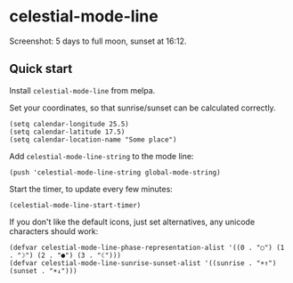 * celestial-mode-line
#+html: <p align="center"><img src="https://melpa.org/packages/celestial-mode-line-badge.svg" /></p>

[[./celestial-mode-line.png]]

Screenshot: 5 days to full moon, sunset at 16:12.

** Quick start
Install =celestial-mode-line= from melpa.

Set your coordinates, so that sunrise/sunset can be calculated correctly.

#+BEGIN_SRC elisp
(setq calendar-longitude 25.5)
(setq calendar-latitude 17.5)
(setq calendar-location-name "Some place")
#+END_SRC

Add =celestial-mode-line-string= to the mode line:

#+BEGIN_SRC elisp
(push 'celestial-mode-line-string global-mode-string)
#+END_SRC

Start the timer, to update every few minutes:

#+BEGIN_SRC elisp
(celestial-mode-line-start-timer)
#+END_SRC

If you don't like the default icons, just set alternatives, any unicode characters should work:

#+BEGIN_SRC elisp
(defvar celestial-mode-line-phase-representation-alist '((0 . "○") (1 . "☽") (2 . "●") (3 . "☾")))
(defvar celestial-mode-line-sunrise-sunset-alist '((sunrise . "☀↑") (sunset . "☀↓")))
#+END_SRC
